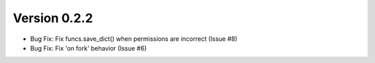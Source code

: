 Version 0.2.2
============================================================

*    Bug Fix: Fix funcs.save_dict() when permissions are incorrect (Issue #8)
*    Bug Fix: Fix 'on fork' behavior (Issue #6)

